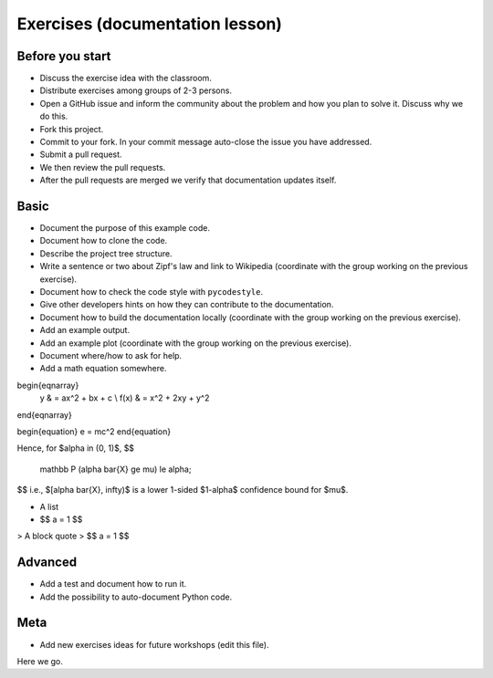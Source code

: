 

Exercises (documentation lesson)
================================

Before you start
----------------

- Discuss the exercise idea with the classroom.
- Distribute exercises among groups of 2-3 persons.
- Open a GitHub issue and inform the community about the problem and how you
  plan to solve it. Discuss why we do this.
- Fork this project.
- Commit to your fork. In your commit message auto-close the issue you have addressed.
- Submit a pull request.
- We then review the pull requests.
- After the pull requests are merged we verify that documentation updates itself.


Basic
-----

- Document the purpose of this example code.
- Document how to clone the code.
- Describe the project tree structure.
- Write a sentence or two about Zipf's law and link to Wikipedia
  (coordinate with the group working on the previous exercise).
- Document how to check the code style with ``pycodestyle``.
- Give other developers hints on how they can contribute to the documentation.
- Document how to build the documentation locally
  (coordinate with the group working on the previous exercise).
- Add an example output.
- Add an example plot
  (coordinate with the group working on the previous exercise).
- Document where/how to ask for help.
- Add a math equation somewhere.

  
\begin{eqnarray}
    y    & = ax^2 + bx + c \\
    f(x) & = x^2 + 2xy + y^2
\end{eqnarray}

\begin{equation}
e = mc^2
\end{equation}


Hence, for $\alpha \in (0, 1)$,
$$
  \mathbb P (\alpha \bar{X} \ge \mu) \le \alpha;
$$
i.e., $[\alpha \bar{X}, \infty)$ is a lower 1-sided $1-\alpha$ confidence bound for $\mu$.


- A list
- $$ a = 1 $$

> A block quote
> $$ a = 1 $$



Advanced
--------

- Add a test and document how to run it.
- Add the possibility to auto-document Python code.


Meta
----

- Add new exercises ideas for future workshops (edit this file).
Here we go.
